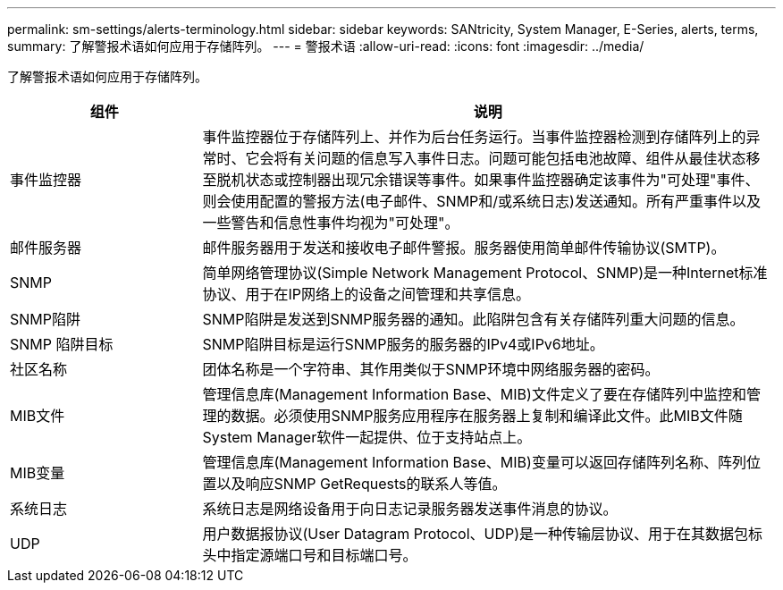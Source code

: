 ---
permalink: sm-settings/alerts-terminology.html 
sidebar: sidebar 
keywords: SANtricity, System Manager, E-Series, alerts, terms, 
summary: 了解警报术语如何应用于存储阵列。 
---
= 警报术语
:allow-uri-read: 
:icons: font
:imagesdir: ../media/


[role="lead"]
了解警报术语如何应用于存储阵列。

[cols="25h,~"]
|===
| 组件 | 说明 


 a| 
事件监控器
 a| 
事件监控器位于存储阵列上、并作为后台任务运行。当事件监控器检测到存储阵列上的异常时、它会将有关问题的信息写入事件日志。问题可能包括电池故障、组件从最佳状态移至脱机状态或控制器出现冗余错误等事件。如果事件监控器确定该事件为"可处理"事件、则会使用配置的警报方法(电子邮件、SNMP和/或系统日志)发送通知。所有严重事件以及一些警告和信息性事件均视为"可处理"。



 a| 
邮件服务器
 a| 
邮件服务器用于发送和接收电子邮件警报。服务器使用简单邮件传输协议(SMTP)。



 a| 
SNMP
 a| 
简单网络管理协议(Simple Network Management Protocol、SNMP)是一种Internet标准协议、用于在IP网络上的设备之间管理和共享信息。



 a| 
SNMP陷阱
 a| 
SNMP陷阱是发送到SNMP服务器的通知。此陷阱包含有关存储阵列重大问题的信息。



 a| 
SNMP 陷阱目标
 a| 
SNMP陷阱目标是运行SNMP服务的服务器的IPv4或IPv6地址。



 a| 
社区名称
 a| 
团体名称是一个字符串、其作用类似于SNMP环境中网络服务器的密码。



 a| 
MIB文件
 a| 
管理信息库(Management Information Base、MIB)文件定义了要在存储阵列中监控和管理的数据。必须使用SNMP服务应用程序在服务器上复制和编译此文件。此MIB文件随System Manager软件一起提供、位于支持站点上。



 a| 
MIB变量
 a| 
管理信息库(Management Information Base、MIB)变量可以返回存储阵列名称、阵列位置以及响应SNMP GetRequests的联系人等值。



 a| 
系统日志
 a| 
系统日志是网络设备用于向日志记录服务器发送事件消息的协议。



 a| 
UDP
 a| 
用户数据报协议(User Datagram Protocol、UDP)是一种传输层协议、用于在其数据包标头中指定源端口号和目标端口号。

|===